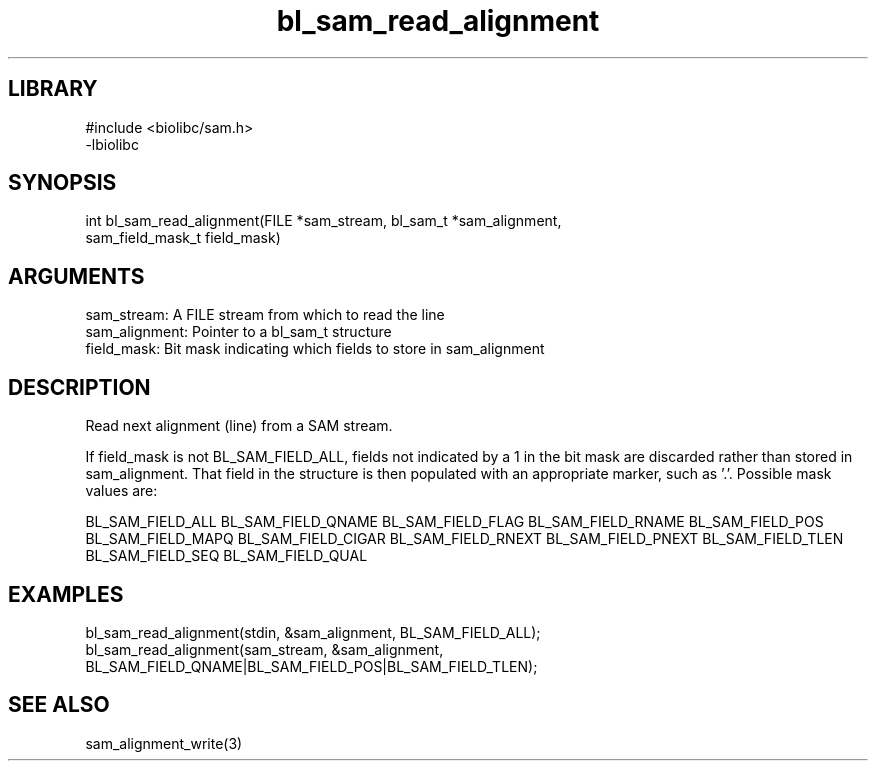 \" Generated by c2man from bl_sam_read_alignment.c
.TH bl_sam_read_alignment 3

.SH LIBRARY
\" Indicate #includes, library name, -L and -l flags
.nf
.na
#include <biolibc/sam.h>
-lbiolibc
.ad
.fi

\" Convention:
\" Underline anything that is typed verbatim - commands, etc.
.SH SYNOPSIS
.PP
.nf 
.na
int     bl_sam_read_alignment(FILE *sam_stream, bl_sam_t *sam_alignment,
sam_field_mask_t field_mask)
.ad
.fi

.SH ARGUMENTS
.nf
.na
sam_stream:     A FILE stream from which to read the line
sam_alignment:  Pointer to a bl_sam_t structure
field_mask:     Bit mask indicating which fields to store in sam_alignment
.ad
.fi

.SH DESCRIPTION

Read next alignment (line) from a SAM stream.

If field_mask is not BL_SAM_FIELD_ALL, fields not indicated by a 1
in the bit mask are discarded rather than stored in sam_alignment.
That field in the structure is then populated with an appropriate
marker, such as '.'.  Possible mask values are:

BL_SAM_FIELD_ALL
BL_SAM_FIELD_QNAME
BL_SAM_FIELD_FLAG
BL_SAM_FIELD_RNAME
BL_SAM_FIELD_POS
BL_SAM_FIELD_MAPQ
BL_SAM_FIELD_CIGAR
BL_SAM_FIELD_RNEXT
BL_SAM_FIELD_PNEXT
BL_SAM_FIELD_TLEN
BL_SAM_FIELD_SEQ
BL_SAM_FIELD_QUAL

.SH EXAMPLES
.nf
.na

bl_sam_read_alignment(stdin, &sam_alignment, BL_SAM_FIELD_ALL);
bl_sam_read_alignment(sam_stream, &sam_alignment,
BL_SAM_FIELD_QNAME|BL_SAM_FIELD_POS|BL_SAM_FIELD_TLEN);
.ad
.fi

.SH SEE ALSO

sam_alignment_write(3)

